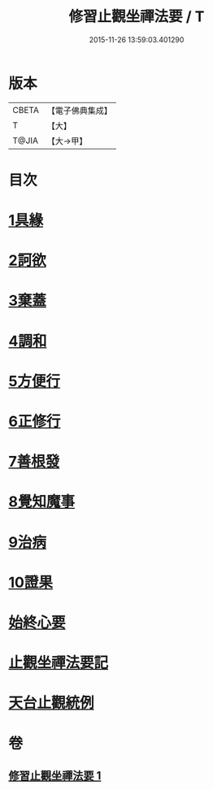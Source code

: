 #+TITLE: 修習止觀坐禪法要 / T
#+DATE: 2015-11-26 13:59:03.401290
* 版本
 |     CBETA|【電子佛典集成】|
 |         T|【大】     |
 |     T@JIA|【大→甲】   |

* 目次
* [[file:KR6d0143_001.txt::0462c10][1具緣]]
* [[file:KR6d0143_001.txt::0463b26][2訶欲]]
* [[file:KR6d0143_001.txt::0464a14][3棄蓋]]
* [[file:KR6d0143_001.txt::0465b4][4調和]]
* [[file:KR6d0143_001.txt::0466c5][5方便行]]
* [[file:KR6d0143_001.txt::0466c27][6正修行]]
* [[file:KR6d0143_001.txt::0469b2][7善根發]]
* [[file:KR6d0143_001.txt::0470b1][8覺知魔事]]
* [[file:KR6d0143_001.txt::0471b2][9治病]]
* [[file:KR6d0143_001.txt::0472b14][10證果]]
* [[file:KR6d0143_001.txt::0473b11][始終心要]]
* [[file:KR6d0143_001.txt::0473c3][止觀坐禪法要記]]
* [[file:KR6d0143_001.txt::0473c22][天台止觀統例]]
* 卷
** [[file:KR6d0143_001.txt][修習止觀坐禪法要 1]]
